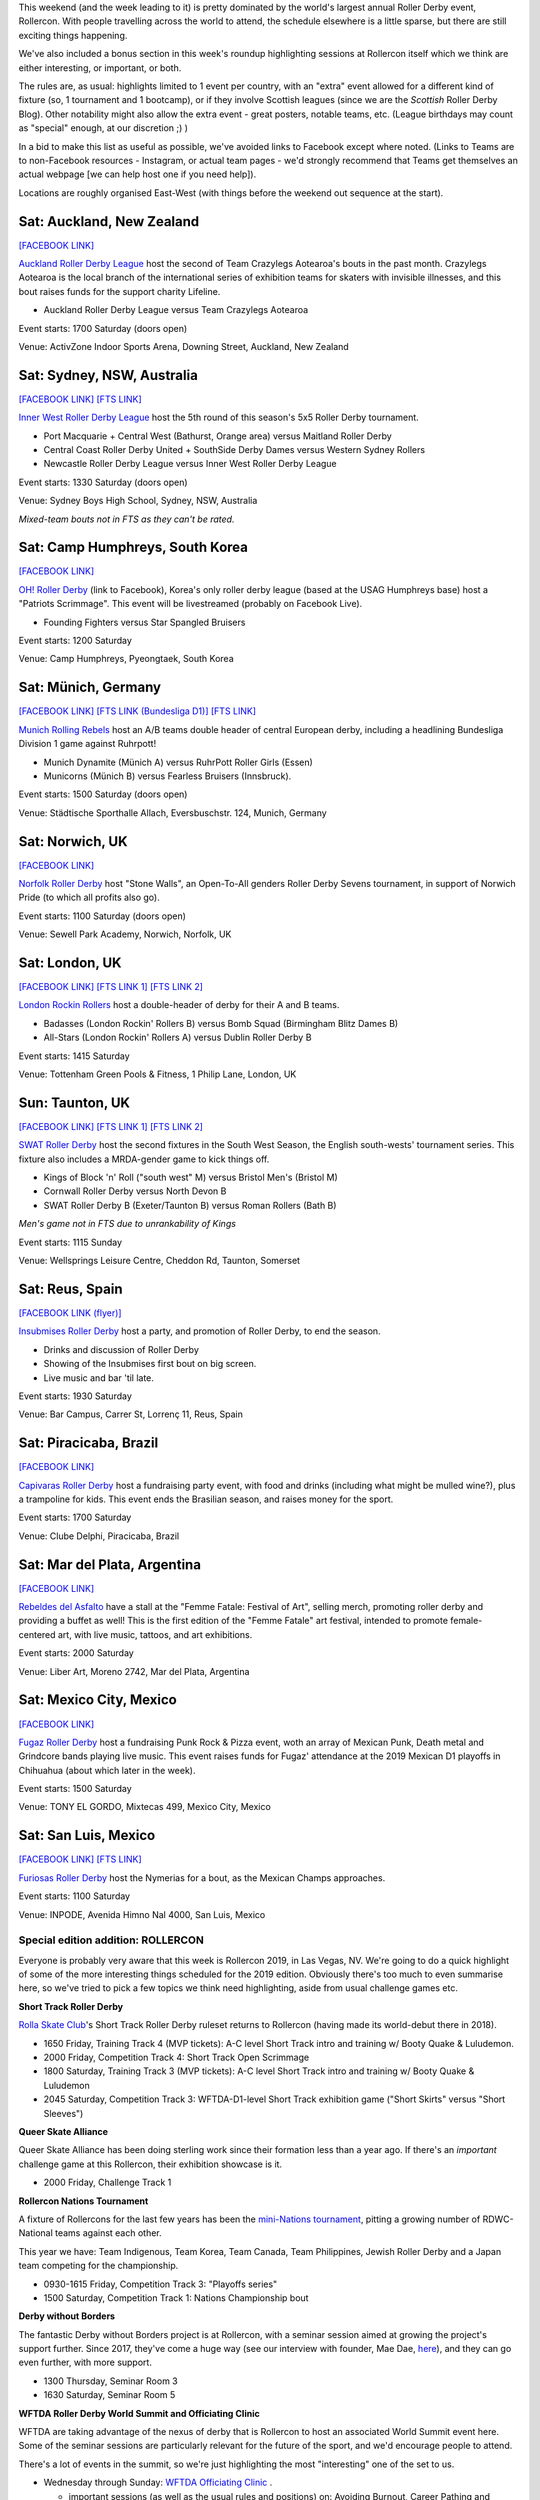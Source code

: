 .. title: Weekend Highlights: 20 July 2019
.. slug: weekendhighlights-20072019
.. date: 2019-07-16 14:00 UTC+01:00
.. tags: weekend highlights, new zealand roller derby, british roller derby, australian roller derby, brazilian roller derby, german roller derby, spanish roller derby, rollercon, WFTDA Officiating Clinic, WFTDA World Summit, short track roller derby, tournaments, national tournaments, roller derby sevens, argentine roller derby, mexican roller derby
.. category:
.. link:
.. description:
.. type: text
.. author: aoanla

This weekend (and the week leading to it) is pretty dominated by the world's largest annual Roller Derby event, Rollercon. With people travelling across the world to attend, the schedule elsewhere is a little sparse, but there are still exciting things happening.

We've also included a bonus section in this week's roundup highlighting sessions at Rollercon itself which we think are either interesting, or important, or both.

The rules are, as usual: highlights limited to 1 event per country, with an "extra" event allowed for a different kind of fixture
(so, 1 tournament and 1 bootcamp), or if they involve Scottish leagues (since we are the *Scottish* Roller Derby Blog).
Other notability might also allow the extra event - great posters, notable teams, etc. (League birthdays may count as "special" enough, at our discretion ;) )

In a bid to make this list as useful as possible, we've avoided links to Facebook except where noted.
(Links to Teams are to non-Facebook resources - Instagram, or actual team pages - we'd strongly recommend that Teams
get themselves an actual webpage [we can help host one if you need help]).

Locations are roughly organised East-West (with things before the weekend out sequence at the start).

.. image:: /images/2019/07/20Jul-wkly-map.png
  :alt: Map of all events (coded by type)
  :width: 100 %

.. TEASER_END


Sat: Auckland, New Zealand
--------------------------------

`[FACEBOOK LINK]`__

.. __: https://www.facebook.com/events/432251550957827/


`Auckland Roller Derby League`_ host the second of Team Crazylegs Aotearoa's bouts in the past month. Crazylegs Aotearoa is the local branch of the international series of exhibition teams for skaters with invisible illnesses, and this bout raises funds for the support charity Lifeline.

.. _Auckland Roller Derby League: http://aucklandrollerderby.com/

- Auckland Roller Derby League versus Team Crazylegs Aotearoa

Event starts: 1700 Saturday (doors open)

Venue: ActivZone Indoor Sports Arena, Downing Street, Auckland, New Zealand

Sat: Sydney, NSW, Australia
--------------------------------

`[FACEBOOK LINK]`__
`[FTS LINK]`__

.. __: https://www.facebook.com/events/1126361784214154/
.. __: http://flattrackstats.com/tournaments/109651/overview


`Inner West Roller Derby League`_ host the 5th round of this season's 5x5 Roller Derby tournament.

.. _Inner West Roller Derby League: https://innerwestrollerderby.com/

- Port Macquarie + Central West (Bathurst, Orange area) versus Maitland Roller Derby
- Central Coast Roller Derby United + SouthSide Derby Dames versus Western Sydney Rollers
- Newcastle Roller Derby League versus Inner West Roller Derby League

Event starts: 1330 Saturday (doors open)

Venue: Sydney Boys High School, Sydney, NSW, Australia

*Mixed-team bouts not in FTS as they can't be rated.*

Sat: Camp Humphreys, South Korea
-----------------------------------

`[FACEBOOK LINK]`__

.. __: https://www.facebook.com/events/2669669759926090/


`OH! Roller Derby`_ (link to Facebook), Korea's only roller derby league (based at the USAG Humphreys base) host a "Patriots Scrimmage". This event will be livestreamed (probably on Facebook Live).

.. _OH! Roller Derby: https://www.facebook.com/OHDerbyKorea/

- Founding Fighters versus Star Spangled Bruisers

Event starts: 1200 Saturday

Venue: Camp Humphreys, Pyeongtaek, South Korea

Sat: Münich, Germany
--------------------------------

`[FACEBOOK LINK]`__
`[FTS LINK (Bundesliga D1)]`__
`[FTS LINK]`__

.. __: https://www.facebook.com/events/359094031419679/
.. __: http://flattrackstats.com/tournaments/107926/overview
.. __: http://flattrackstats.com/node/108772

`Munich Rolling Rebels`_ host an A/B teams double header of central European derby, including a headlining Bundesliga Division 1 game against Ruhrpott!

.. _Munich Rolling Rebels: https://www.instagram.com/munich_rolling_rebels/

- Munich Dynamite (Münich A) versus RuhrPott Roller Girls (Essen)
- Municorns (Münich B) versus Fearless Bruisers (Innsbruck).

Event starts: 1500 Saturday (doors open)

Venue: Städtische Sporthalle Allach, Eversbuschstr. 124, Munich, Germany


Sat: Norwich, UK
--------------------------------

`[FACEBOOK LINK]`__

.. __: https://www.facebook.com/events/436686596894892/


`Norfolk Roller Derby`_ host "Stone Walls", an Open-To-All genders Roller Derby Sevens tournament, in support of Norwich Pride (to which all profits also go).

.. _Norfolk Roller Derby: http://norfolkrollerderby.co.uk/

Event starts: 1100 Saturday (doors open)

Venue: Sewell Park Academy, Norwich, Norfolk, UK

Sat: London, UK
--------------------------------

`[FACEBOOK LINK]`__
`[FTS LINK 1]`__
`[FTS LINK 2]`__

.. __: https://www.facebook.com/events/2021462794827720/
.. __: http://flattrackstats.com/node/110561
.. __: http://flattrackstats.com/node/110560


`London Rockin Rollers`_ host a double-header of derby for their A and B teams.

.. _London Rockin Rollers: https://londonrockinrollers.co.uk/

- Badasses (London Rockin' Rollers B) versus Bomb Squad (Birmingham Blitz Dames B)
- All-Stars (London Rockin' Rollers A) versus Dublin Roller Derby B

Event starts: 1415 Saturday

Venue: Tottenham Green Pools & Fitness, 1 Philip Lane, London, UK

Sun: Taunton, UK
------------------

`[FACEBOOK LINK]`__
`[FTS LINK 1]`__
`[FTS LINK 2]`__

.. __: https://www.facebook.com/events/434752207282166/
.. __: http://flattrackstats.com/node/109780
.. __: http://flattrackstats.com/node/109781

`SWAT Roller Derby`_ host the second fixtures in the South West Season, the English south-wests' tournament series. This fixture also includes a MRDA-gender game to kick things off.

.. _SWAT Roller Derby: https://www.swatrollerderby.co.uk/

- Kings of Block 'n' Roll ("south west" M) versus Bristol Men's (Bristol M)
- Cornwall Roller Derby versus North Devon B
- SWAT Roller Derby B (Exeter/Taunton B) versus Roman Rollers (Bath B)

*Men's game not in FTS due to unrankability of Kings*

Event starts: 1115 Sunday

Venue: Wellsprings Leisure Centre, Cheddon Rd, Taunton, Somerset


Sat: Reus, Spain
--------------------------------

`[FACEBOOK LINK (flyer)]`__

.. __: https://www.facebook.com/InsubmisesRdR/photos/a.256539791462591/748418918941340/?type=3


`Insubmises Roller Derby`_ host a party, and promotion of Roller Derby, to end the season.

.. _Insubmises Roller Derby: https://www.instagram.com/reusrollerderby/

- Drinks and discussion of Roller Derby
- Showing of the Insubmises first bout on big screen.
- Live music and bar 'til late.

Event starts: 1930 Saturday

Venue: Bar Campus, Carrer St, Lorrenç 11, Reus, Spain

Sat: Piracicaba, Brazil
--------------------------------

`[FACEBOOK LINK]`__

.. __: https://www.facebook.com/events/1365619920252932/

`Capivaras Roller Derby`_ host a fundraising party event, with food and drinks (including what might be mulled wine?), plus a trampoline for kids. This event ends the Brasilian season, and raises money for the sport.

.. _Capivaras Roller Derby: https://www.instagram.com/capivaras.rollerderby/

Event starts: 1700 Saturday

Venue: Clube Delphi, Piracicaba, Brazil

Sat: Mar del Plata, Argentina
--------------------------------

`[FACEBOOK LINK]`__

.. __: https://www.facebook.com/events/2320291908058942/permalink/2366326420122157/

`Rebeldes del Asfalto`_ have a stall at the "Femme Fatale: Festival of Art", selling merch, promoting roller derby and providing a buffet as well! This is the first edition of the "Femme Fatale" art festival, intended to promote female-centered art, with live music, tattoos, and art exhibitions.

.. _Rebeldes del Asfalto: https://www.instagram.com/rebeldesdelasfalto/

Event starts: 2000 Saturday

Venue: Liber Art, Moreno 2742, Mar del Plata, Argentina


Sat: Mexico City, Mexico
--------------------------------

`[FACEBOOK LINK]`__

.. __: https://www.facebook.com/events/1275140542648471/

`Fugaz Roller Derby`_ host a fundraising Punk Rock & Pizza event, woth an array of Mexican Punk, Death metal and Grindcore bands playing live music. This event raises funds for Fugaz' attendance at the 2019 Mexican D1 playoffs in Chihuahua (about which later in the week).

.. _Fugaz Roller Derby: https://www.instagram.com/fugazrollerderby/

Event starts: 1500 Saturday

Venue: TONY EL GORDO, Mixtecas 499, Mexico City, Mexico

Sat: San Luis, Mexico
--------------------------------

`[FACEBOOK LINK]`__
`[FTS LINK]`__

.. __: https://www.facebook.com/events/324396445102867/
.. __: http://flattrackstats.com/bouts/110840/overview

`Furiosas Roller Derby`_ host the Nymerias for a bout, as the Mexican Champs approaches.

.. _Furiosas Roller Derby: https://www.instagram.com/furiosas_rd_slp/

Event starts: 1100 Saturday

Venue: INPODE, Avenida Himno Nal 4000, San Luis, Mexico


Special edition addition: ROLLERCON
=====================================

Everyone is probably very aware that this week is Rollercon 2019, in Las Vegas, NV.
We're going to do a quick highlight of some of the more interesting things scheduled for the 2019 edition. Obviously there's too much to even summarise here, so we've tried to pick a few topics we think need highlighting, aside from usual challenge games etc.

**Short Track Roller Derby**

`Rolla Skate Club`_'s Short Track Roller Derby ruleset returns to Rollercon (having made its world-debut there in 2018).

- 1650 Friday, Training Track 4 (MVP tickets): A-C level Short Track intro and training w/ Booty Quake & Luludemon.
- 2000 Friday, Competition Track 4: Short Track Open Scrimmage
- 1800 Saturday, Training Track 3 (MVP tickets): A-C level Short Track intro and training w/ Booty Quake & Luludemon
- 2045 Saturday, Competition Track 3: WFTDA-D1-level Short Track exhibition game ("Short Skirts" versus "Short Sleeves")

.. _Rolla Skate Club: https://rollaskateclub.com/short-track-roller-derby-resources/

**Queer Skate Alliance**

Queer Skate Alliance has been doing sterling work since their formation less than a year ago. If there's an *important* challenge game at this Rollercon, their exhibition showcase is it.

- 2000 Friday, Challenge Track 1

**Rollercon Nations Tournament**

A fixture of Rollercons for the last few years has been the `mini-Nations tournament`_, pitting a growing number of RDWC-National teams against each other.

This year we have: Team Indigenous, Team Korea, Team Canada, Team Philippines, Jewish Roller Derby and a Japan team competing for the championship.

- 0930-1615 Friday, Competition Track 3: "Playoffs series"
- 1500 Saturday, Competition Track 1: Nations Championship bout

.. _mini-Nations tournament: http://rollercon.com/events/tournaments/

**Derby without Borders**

The fantastic Derby without Borders project is at Rollercon, with a seminar session aimed at growing the project's support further. Since 2017, they've come a huge way (see our interview with founder, Mae Dae, `here`__), and they can go even further, with more support.

- 1300 Thursday, Seminar Room 3
- 1630 Saturday, Seminar Room 5

.. __: https://www.scottishrollerderbyblog.com/posts/derby-without-borders-one-year-catchup/

**WFTDA Roller Derby World Summit and Officiating Clinic**

WFTDA are taking advantage of the nexus of derby that is Rollercon to host an associated World Summit event here. Some of the seminar sessions are particularly relevant for the future of the sport, and we'd encourage people to attend.

There's a lot of events in the summit, so we're just highlighting the most "interesting" one of the set to us.

- Wednesday through Sunday: `WFTDA Officiating Clinic`_ .

  - important sessions (as well as the usual rules and positions) on: Avoiding Burnout, Career Pathing and Footage Review.
  - 10 "Feedback games" and 4 "Observation games" for development.

- 1100 Saturday, Seminar Room 3: "WFTDA Gender Policy and Open Division Feedback", especially interesting to see a new direction WFTDA is building in.

.. _WFTDA Officiating Clinic: http://rollercon.com/events/wftda-officiating-clinic/

**Seminar Selection**

Finally, here's one or two seminars we think have useful and relevant topics for Roller Derby right now in 2019:

- 1500 Wednesday, Seminar Room 7: "Announcing: No, You Can't Say That" (Merry Khaos, AFTDA President)

- 1715 Thursday & 1830 Friday, Seminar Room 3: "Kick Your League's Toxic Culture in the Ass!" (Rita Giddens, Fort Myers Roller Derby)

- 1230 Friday, Lower Boardroom: "To Wear Many Hats" (Merry Khaos)

- 1500 Friday, LVCC North entrance: "Photographing Skaters masterclass" (Lenny Gilmore)

..
  Sat-Sun:
  --------------------------------

  `[FACEBOOK LINK]`__
  `[FTS LINK]`__

  .. __:
  .. __:


  `name`_ .

  .. _name:

  -

  Event starts:

  Venue:
